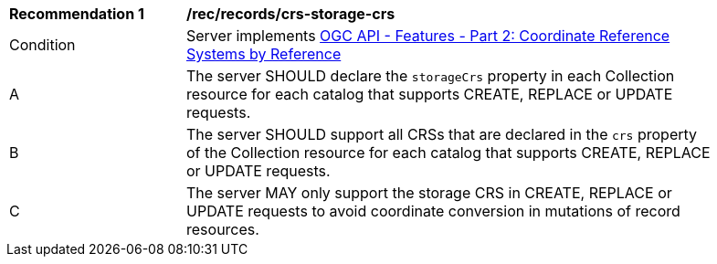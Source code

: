 [[rec_records_crs-storage-crs]]
[width="90%",cols="2,6a"]
|===
^|*Recommendation {counter:rec-id}* |*/rec/records/crs-storage-crs*
^|Condition |Server implements <<OAFeat-2,OGC API - Features - Part 2: Coordinate Reference Systems by Reference>>
^|A |The server SHOULD declare the `storageCrs` property in each Collection resource for each catalog that supports CREATE, REPLACE or UPDATE  requests.
^|B |The server SHOULD support all CRSs that are declared in the `crs` property of the Collection resource for each catalog that supports CREATE, REPLACE or UPDATE  requests.
^|C |The server MAY only support the storage CRS in CREATE, REPLACE or UPDATE requests to avoid coordinate conversion in mutations of record resources.
|===
